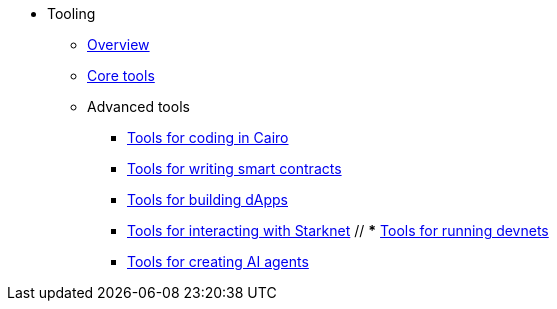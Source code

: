 * Tooling
    ** xref:overview.adoc[Overview]
    ** xref:core-tools.adoc[Core tools]
    ** Advanced tools
    *** xref:coding-in-cairo.adoc[Tools for coding in Cairo]
    *** xref:writing-smart-contracts.adoc[Tools for writing smart contracts]
    *** xref:building-dapps.adoc[Tools for building dApps]
    *** xref:interacting-with-starknet.adoc[Tools for interacting with Starknet]
    // *** xref:running-devnets.adoc[Tools for running devnets]
    *** xref:creating-ai-agents.adoc[Tools for creating AI agents]
